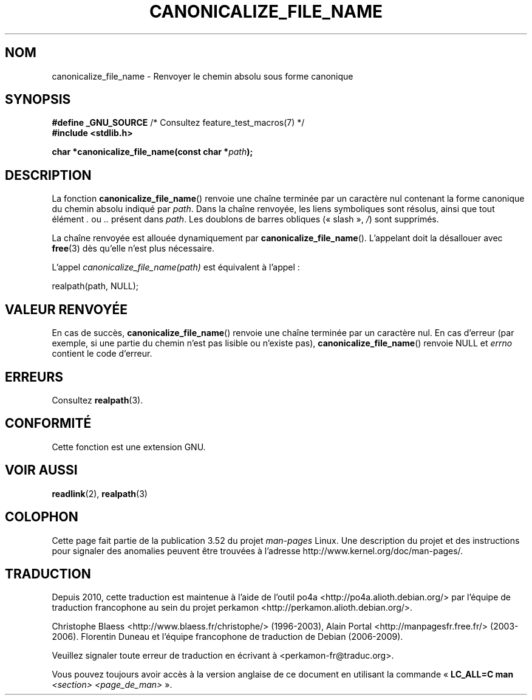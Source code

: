 .\" Copyright 2013 Michael Kerrisk (mtk.manpages@gmail.com).
.\" (Replaces an earlier page by Walter Harms and Michael Kerrisk)
.\"
.\" %%%LICENSE_START(VERBATIM)
.\" Permission is granted to make and distribute verbatim copies of this
.\" manual provided the copyright notice and this permission notice are
.\" preserved on all copies.
.\"
.\" Permission is granted to copy and distribute modified versions of this
.\" manual under the conditions for verbatim copying, provided that the
.\" entire resulting derived work is distributed under the terms of a
.\" permission notice identical to this one.
.\"
.\" Since the Linux kernel and libraries are constantly changing, this
.\" manual page may be incorrect or out-of-date.  The author(s) assume no
.\" responsibility for errors or omissions, or for damages resulting from
.\" the use of the information contained herein.  The author(s) may not
.\" have taken the same level of care in the production of this manual,
.\" which is licensed free of charge, as they might when working
.\" professionally.
.\"
.\" Formatted or processed versions of this manual, if unaccompanied by
.\" the source, must acknowledge the copyright and authors of this work.
.\" %%%LICENSE_END
.\"
.\"*******************************************************************
.\"
.\" This file was generated with po4a. Translate the source file.
.\"
.\"*******************************************************************
.TH CANONICALIZE_FILE_NAME 3 "11 mai 2013" GNU "Manuel du programmeur Linux"
.SH NOM
canonicalize_file_name \- Renvoyer le chemin absolu sous forme canonique
.SH SYNOPSIS
\fB#define _GNU_SOURCE\fP /* Consultez feature_test_macros(7) */
.br
\fB#include <stdlib.h>\fP
.sp
\fBchar *canonicalize_file_name(const char *\fP\fIpath\fP\fB);\fP
.SH DESCRIPTION
La fonction \fBcanonicalize_file_name\fP() renvoie une chaîne terminée par un
caractère nul contenant la forme canonique du chemin absolu indiqué par
\fIpath\fP. Dans la chaîne renvoyée, les liens symboliques sont résolus, ainsi
que tout élément \fI.\fP ou \fI..\fP présent dans \fIpath\fP. Les doublons de barres
obliques («\ slash\ », \fI/\fP) sont supprimés.

La chaîne renvoyée est allouée dynamiquement par
\fBcanonicalize_file_name\fP(). L'appelant doit la désallouer avec \fBfree\fP(3)
dès qu'elle n'est plus nécessaire.

L'appel \fIcanonicalize_file_name(path)\fP est équivalent à l'appel\ :

    realpath(path, NULL);
.SH "VALEUR RENVOYÉE"
En cas de succès, \fBcanonicalize_file_name\fP() renvoie une chaîne terminée
par un caractère nul. En cas d'erreur (par exemple, si une partie du chemin
n'est pas lisible ou n'existe pas), \fBcanonicalize_file_name\fP() renvoie NULL
et \fIerrno\fP contient le code d'erreur.
.SH ERREURS
Consultez \fBrealpath\fP(3).
.SH CONFORMITÉ
Cette fonction est une extension GNU.
.SH "VOIR AUSSI"
\fBreadlink\fP(2), \fBrealpath\fP(3)
.SH COLOPHON
Cette page fait partie de la publication 3.52 du projet \fIman\-pages\fP
Linux. Une description du projet et des instructions pour signaler des
anomalies peuvent être trouvées à l'adresse
\%http://www.kernel.org/doc/man\-pages/.
.SH TRADUCTION
Depuis 2010, cette traduction est maintenue à l'aide de l'outil
po4a <http://po4a.alioth.debian.org/> par l'équipe de
traduction francophone au sein du projet perkamon
<http://perkamon.alioth.debian.org/>.
.PP
Christophe Blaess <http://www.blaess.fr/christophe/> (1996-2003),
Alain Portal <http://manpagesfr.free.fr/> (2003-2006).
Florentin Duneau et l'équipe francophone de traduction de Debian\ (2006-2009).
.PP
Veuillez signaler toute erreur de traduction en écrivant à
<perkamon\-fr@traduc.org>.
.PP
Vous pouvez toujours avoir accès à la version anglaise de ce document en
utilisant la commande
«\ \fBLC_ALL=C\ man\fR \fI<section>\fR\ \fI<page_de_man>\fR\ ».
